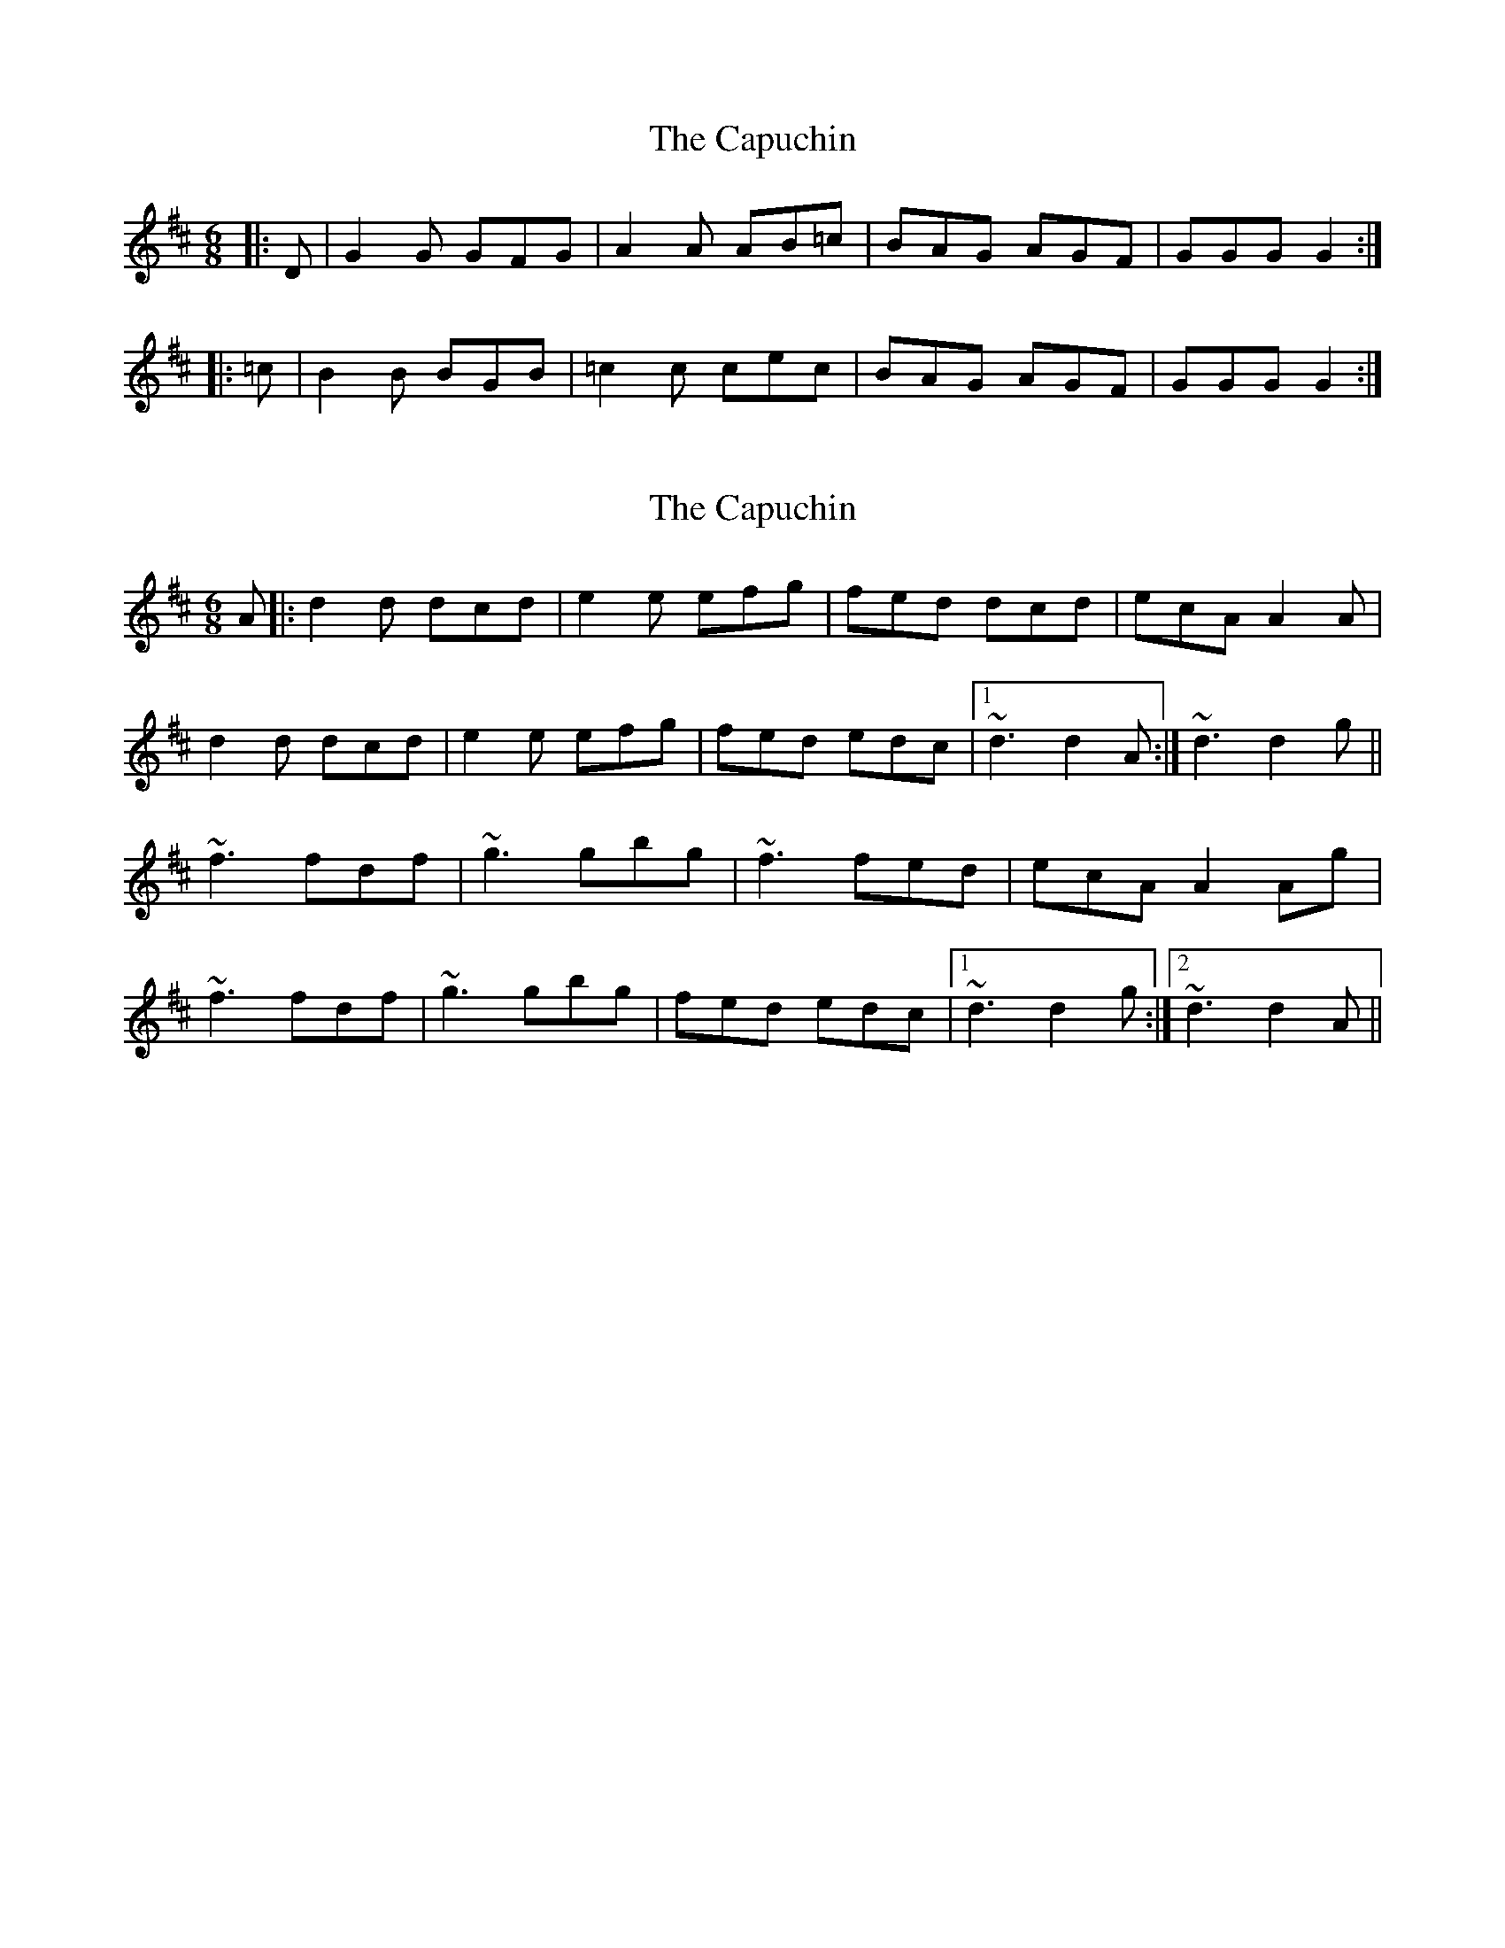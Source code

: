 X: 1
T: Capuchin, The
Z: chiff
S: https://thesession.org/tunes/5455#setting5455
R: jig
M: 6/8
L: 1/8
K: Dmaj
|:D |G2 G GFG |A2 A AB=c |BAG AGF |GGG G2 :|
|:=c |B2 B BGB |=c2 c cec |BAG AGF |GGG G2 :|
X: 2
T: Capuchin, The
Z: Will Harmon
S: https://thesession.org/tunes/5455#setting17590
R: jig
M: 6/8
L: 1/8
K: Dmaj
A|:d2 d dcd| e2 e efg|fed dcd| ecA A2 A|d2 d dcd| e2 e efg| fed edc|1 ~d3 d2 A:|~d3 d2 g||~f3 fdf|~g3 gbg|~f3 fed|ecA A2 Ag|~f3 fdf|~g3 gbg|fed edc|1 ~d3 d2 g:|2 ~d3 d2 A||
